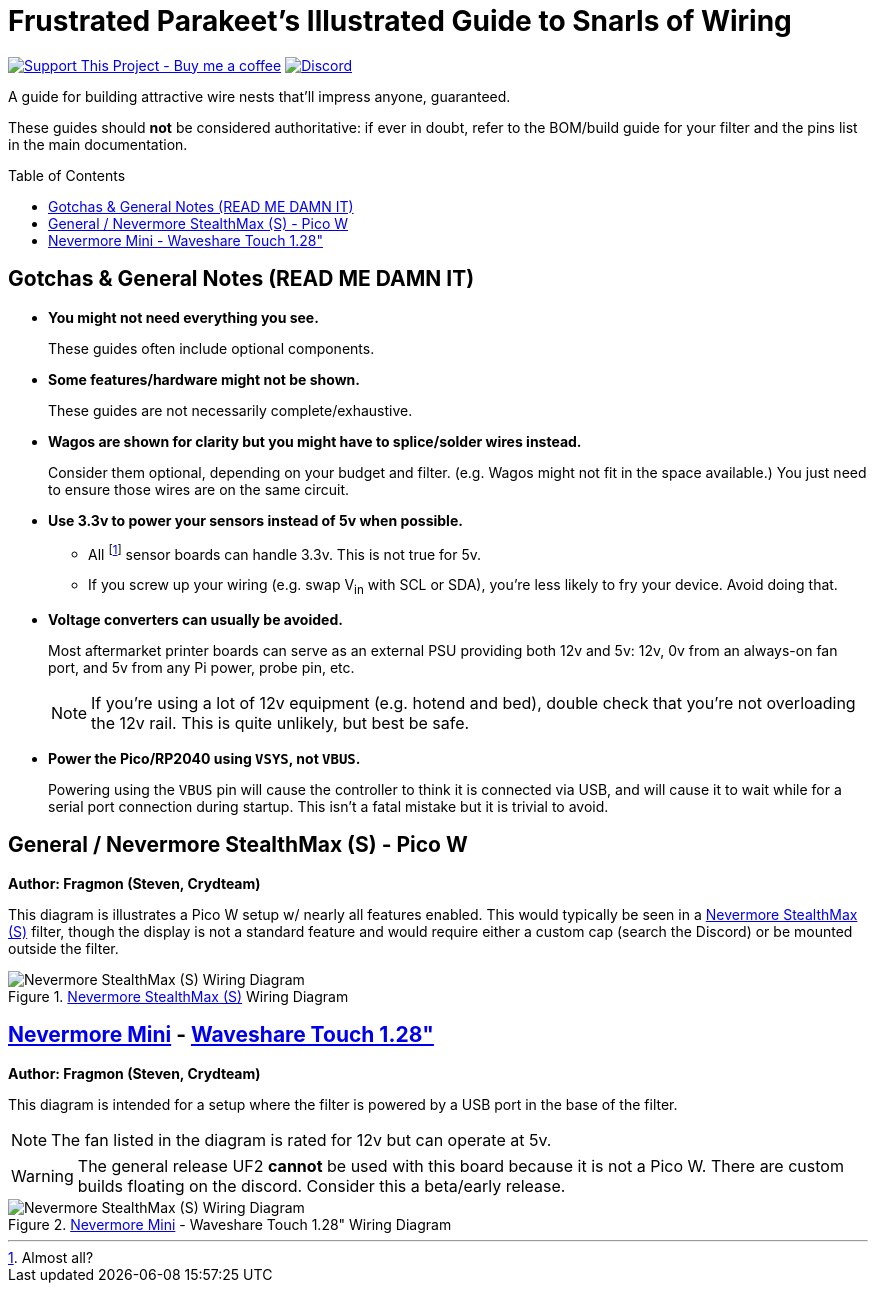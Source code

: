 = Frustrated Parakeet's Illustrated Guide to Snarls of Wiring
:toc: macro
:toclevels: 2

https://www.buymeacoffee.com/sanaahamel[image:https://img.shields.io/badge/Support%20This%20Project%20-Buy%20me%20a%20coffee-purple.svg?style=flat-square[Support This Project - Buy me a coffee]] https://discord.gg/hWJWkc9HA7[image:https://img.shields.io/discord/1017933489779245137?color=%235865F2&label=discord&logo=discord&logoColor=white&style=flat-square[Discord]]

A guide for building attractive wire nests that'll impress anyone, guaranteed.

These guides should *not* be considered authoritative: if ever in doubt, refer to the BOM/build guide for your filter and the pins list in the main documentation.


toc::[]

== Gotchas & General Notes (READ ME DAMN IT)

* **You might not need everything you see.**
+
These guides often include optional components.

* **Some features/hardware might not be shown.**
+
These guides are not necessarily complete/exhaustive.

* **Wagos are shown for clarity but you might have to splice/solder wires instead.**
+
Consider them optional, depending on your budget and filter. (e.g. Wagos might not fit in the space available.) You just need to ensure those wires are on the same circuit.

* **Use 3.3v to power your sensors instead of 5v when possible.**
** All footnote:[Almost all?] sensor boards can handle 3.3v. This is not true for 5v.
** If you screw up your wiring (e.g. swap V~in~ with SCL or SDA), you're less likely to fry your device. Avoid doing that.

* **Voltage converters can usually be avoided.**
+
Most aftermarket printer boards can serve as an external PSU providing both 12v and 5v: 12v, 0v from an always-on fan port, and 5v from any Pi power, probe pin, etc.
+
NOTE: If you're using a lot of 12v equipment (e.g. hotend and bed), double check that you're not overloading the 12v rail. This is quite unlikely, but best be safe.

* **Power the Pico/RP2040 using `VSYS`, not `VBUS`.**
+
Powering using the `VBUS` pin will cause the controller to think it is connected via USB, and will cause it to wait while for a serial port connection during startup. This isn't a fatal mistake but it is trivial to avoid.


== General / Nevermore StealthMax (S) - Pico W

**Author: Fragmon (Steven, Crydteam)**

This diagram is illustrates a Pico W setup w/ nearly all features enabled. This would typically be seen in a https://github.com/nevermore3d/StealthMax[Nevermore StealthMax (S)] filter, though the display is not a standard feature and would require either a custom cap (search the Discord) or be mounted outside the filter.

.https://github.com/nevermore3d/StealthMax[Nevermore StealthMax (S)] Wiring Diagram
image::wiring-stealthmax.png[Nevermore StealthMax (S) Wiring Diagram]


== https://github.com/nevermore3d/Nevermore_Mini[Nevermore Mini] - https://www.waveshare.com/product/rp2040-touch-lcd-1.28.htm[Waveshare Touch 1.28"]

**Author: Fragmon (Steven, Crydteam)**

This diagram is intended for a setup where the filter is powered by a USB port in the base of the filter.

NOTE: The fan listed in the diagram is rated for 12v but can operate at 5v.

WARNING: The general release UF2 **cannot** be used with this board because it is not a Pico W. There are custom builds floating on the discord. Consider this a beta/early release.

.https://github.com/nevermore3d/Nevermore_Mini[Nevermore Mini] - Waveshare Touch 1.28" Wiring Diagram
image::wiring-mini-waveshare-touch-1.28.png[Nevermore StealthMax (S) Wiring Diagram]
